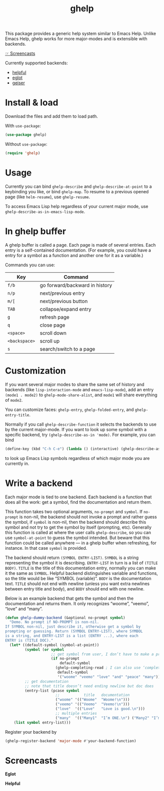 #+TITLE: ghelp

This package provides a generic help system similar to Emacs Help. Unlike Emacs Help, ghelp works for more major-modes and is extensible with backends.

[[https://github.com/casouri/ghelp#screencasts][☞ Screencasts]]

Currently supported backends:
- [[https://github.com/Wilfred/helpful][helpful]]
- [[https://github.com/joaotavora/eglot][eglot]]
- [[https://www.nongnu.org/geiser/][geiser]]

* Install & load
Download the files and add them to load path.

With ~use-package~:
#+BEGIN_SRC emacs-lisp
(use-package ghelp)
#+END_SRC
Without ~use-package~:
#+BEGIN_SRC emacs-lisp
(require 'ghelp)
#+END_SRC

* Usage
Currently you can bind ~ghelp-describe~ and ~ghelp-describe-at-point~ to a keybinding you like, or bind ~ghelp-map~. To resume to a previous opened page (like ~helm-resume~), use ~ghelp-resume~.

To access Emacs Lisp help regardless of your current major mode, use ~ghelp-describe-as-in-emacs-lisp-mode~.

* In ghelp buffer
A ghelp buffer is called a page. Each page is made of several entries. Each entry is a self-contained documentation. (For example, you could have a entry for a symbol as a function and another one for it as a variable.)

Commands you can use:

| Key           | Command                        |
|---------------+--------------------------------|
| =f/b=         | go forward/backward in history |
| =n/p=         | next/previous entry            |
| =m/[=         | next/previous button           |
| =TAB=         | collapse/expand entry          |
| =g=           | refresh page                   |
| =q=           | close page                     |
| =<space>=     | scroll down                    |
| =<backspace>= | scroll up                      |
| =s=           | search/switch to a page        |

* Customization
If you want several major modes to share the same set of history and backends (like ~lisp-interaction-mode~ and ~emacs-lisp-mode~), add an entry ~(mode1 . mode2)~ to ~ghelp-mode-share-alist~, and ~mode1~ will share everything of ~mode2~.

You can customize faces: ~ghelp-entry~, ~ghelp-folded-entry~, and ~ghelp-entry-title~.

Normally if you call ~ghelp-describe-function~ it selects the backends to use by the current major-mode. If you want to look up some symbol with a specific backend, try ~(ghelp-describe-as-in 'mode)~. For example, you can bind
#+BEGIN_SRC emacs-lisp
(define-key (kbd "C-h C-e") (lambda () (interactive) (ghelp-describe-as-in ’emacs-lisp-mode)))
#+END_SRC
to look up Emacs Lisp symbols regardless of which major mode you are currently in.

* Write a backend
Each major mode is tied to one backend. Each backend is a function that does all the work: get a symbol, find the documentation and return them. 

This function takes two optional arguments, ~no-prompt~ and ~symbol~. If ~no-prompt~ is non-nil, the backend should not invoke a prompt and rather guess the symbol, if ~symbol~ is non-nil, then the backend should describe this symbol and not try to get the symbol by itself (prompting, etc). Generally this function is called at where the user calls ~ghelp-describe~, so you can use ~symbol-at-point~ to guess the symbol intended. But beware that this function could be called anywhere — in a ghelp buffer when refreshing, for instance. In that case ~symbol~ is provided.

The backend should return ~(SYMBOL ENTRY-LIST)~. ~SYMBOL~ is a string representing the symbol it is describing. ~ENTRY-LIST~ in turn is a list of ~(TITLE BODY)~. ~TITLE~ is the title of this documentation entry, normally you can make it the same as ~SYMBOL~. Helpful backend distinguishes variable and functions, so the title would be like “SYMBOL (variable)”. ~BODY~ is the documentation text. ~TITLE~ should not end with newline (unless you want extra newlines between entry title and body), and ~BODY~ should end with one newline.

Below is an example backend that gets the symbol and then the documentation and returns them. It only recognizes “woome”, “veemo”, “love” and “many”.
#+BEGIN_SRC emacs-lisp
(defun ghelp-dummy-backend (&optional no-prompt symbol)
  "Demo. No prompt if NO-PROMPT is non-nil.
If SYMBOL non-nil, just describe it, otherwise get a symbol by
prompting or guessing. Return (SYMBOL ENTRY-LIST), where SYMBOL
is a string, and ENTRY-LIST is a list (ENTRY ...), where each
ENTRY is (TITLE DOC)."
  (let* ((default-symbol (symbol-at-point))
         (symbol (or symbol
                     ;; get symbol from user, I don’t have to make a prompt though
                     (if no-prompt
                         default-symbol
                       (ghelp-completing-read ; I can also use ‘completing-read’
                        default-symbol
                        '("woome" "veemo" "love" "and" "peace" "many")))))
         ;; get documentation
         ;; note that title doesn’t need ending newline but doc does
         (entry-list (pcase symbol
                       ;;           title   documentation
                       ("woome" '(("Woome"  "Woome!\n")))
                       ("veemo" '(("Veemo"  "Veemo!\n")))
                       ("love"  '(("Love"   "Love is good.\n")))
                       ;; multiple entries
                       ("many"  '(("Many1"  "I’m ONE.\n") ("Many2" "I’m TWO.\n"))))))
    (list symbol entry-list)))
#+END_SRC

Register your backend by
#+BEGIN_SRC emacs-lisp
(ghelp-register-backend 'major-mode #'your-backend-function)
#+END_SRC

* Screencasts
*Eglot*

[[./ghelp-eglot-800.gif]]

*Helpful*

[[./ghelp-helpful-800.gif]]
